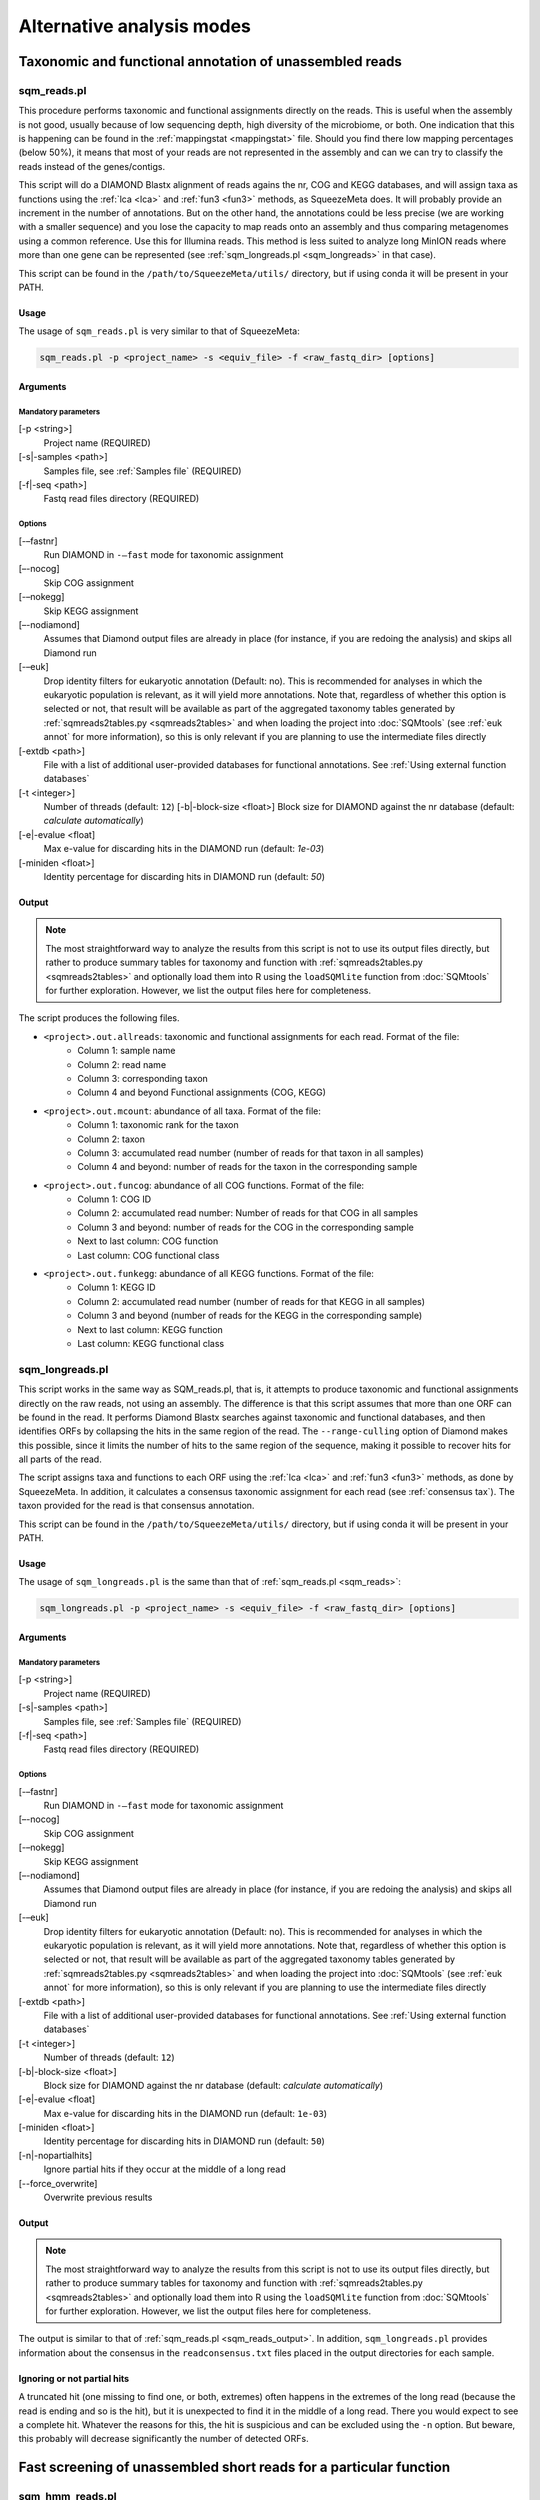 **************************
Alternative analysis modes
**************************

Taxonomic and functional annotation of unassembled reads
========================================================

.. _sqm_reads:
sqm_reads.pl
------------
This procedure performs taxonomic and functional assignments directly on the reads. This is useful when the assembly is not good, usually because of low sequencing depth, high diversity of the microbiome, or both. One indication that this is happening can be found in the :ref:`mappingstat <mappingstat>` file. Should you find there low mapping percentages (below 50%), it means that most of your reads are not represented in the assembly and can we can try to classify the reads instead of the genes/contigs.

This script will do a DIAMOND Blastx alignment of reads agains the nr, COG and KEGG databases, and will assign taxa as functions using the :ref:`lca <lca>` and :ref:`fun3 <fun3>` methods, as SqueezeMeta does. It will probably provide an increment in the number of annotations. But on the other hand, the annotations could be less precise (we are working with a smaller sequence) and you lose the capacity to map reads onto an assembly and thus comparing metagenomes using a common reference. Use this for Illumina reads. This method is less suited to analyze long MinION reads where more than one gene can be represented (see :ref:`sqm_longreads.pl <sqm_longreads>` in that case).

This script can be found in the ``/path/to/SqueezeMeta/utils/`` directory, but if using conda it will be present in your PATH.

Usage
^^^^^
The usage of ``sqm_reads.pl`` is very similar to that of SqueezeMeta:

.. code-block:: console

 sqm_reads.pl -p <project_name> -s <equiv_file> -f <raw_fastq_dir> [options]

Arguments
^^^^^^^^^

Mandatory parameters
""""""""""""""""""""
[-p <string>]
    Project name (REQUIRED)

[-s|-samples <path>]
    Samples file, see :ref:`Samples file` (REQUIRED)

[-f|-seq <path>]
    Fastq read files directory (REQUIRED)

Options
"""""""
[-–fastnr]
    Run DIAMOND in ``-–fast`` mode for taxonomic assignment

[–-nocog]
    Skip COG assignment

[-–nokegg]
    Skip KEGG assignment

[–-nodiamond]
    Assumes that Diamond output files are already in place (for instance, if you are redoing the analysis) and skips all Diamond run

[-–euk]
    Drop identity filters for eukaryotic annotation (Default: no). This is recommended for analyses in which the eukaryotic
    population is relevant, as it will yield more annotations.
    Note that, regardless of whether this option is selected or not, that result will be available as part of the aggregated
    taxonomy tables generated by :ref:`sqmreads2tables.py <sqmreads2tables>` and when loading the project into :doc:`SQMtools`
    (see :ref:`euk annot` for more information), so this is only relevant if you are planning to use the intermediate files directly

[-extdb <path>]
    File with a list of additional user-provided databases for functional annotations. See :ref:`Using external function databases`

[-t <integer>]
    Number of threads (default: ``12``)                                                                                                                                                                                                                                   [-b|-block-size <float>]
    Block size for DIAMOND against the nr database (default: *calculate automatically*)

[-e|-evalue <float]
    Max e-value for discarding hits in the DIAMOND run  (default: *1e-03*)

[-miniden <float>]
    Identity percentage for discarding hits in DIAMOND run (default: *50*)

.. _sqm_reads_output:
Output
^^^^^^

.. note::
    The most straightforward way to analyze the results from this script is not to use its output files directly, but rather to produce summary tables for taxonomy and function with :ref:`sqmreads2tables.py <sqmreads2tables>` and optionally load them into R using the ``loadSQMlite`` function from :doc:`SQMtools` for further exploration. However, we list the output files here for completeness.

The script produces the following files.

- ``<project>.out.allreads``: taxonomic and functional assignments for each read. Format of the file:
    - Column 1: sample name
    - Column 2: read name
    - Column 3: corresponding taxon
    - Column 4 and beyond Functional assignments (COG, KEGG)


- ``<project>.out.mcount``: abundance of all taxa. Format of the file:
    - Column 1: taxonomic rank for the taxon
    - Column 2: taxon
    - Column 3: accumulated read number (number of reads for that taxon in all samples)
    - Column 4 and beyond: number of reads for the taxon in the corresponding sample


- ``<project>.out.funcog``: abundance of all COG functions. Format of the file:
    - Column 1: COG ID
    - Column 2: accumulated read number: Number of reads for that COG in all samples
    - Column 3 and beyond: number of reads for the COG in the corresponding sample
    - Next to last column: COG function
    - Last column: COG functional class

- ``<project>.out.funkegg``: abundance of all KEGG functions. Format of the file:
    - Column 1: KEGG ID
    - Column 2: accumulated read number (number of reads for that KEGG in all samples)
    - Column 3 and beyond (number of reads for the KEGG in the corresponding sample)
    - Next to last column: KEGG function
    - Last column: KEGG functional class


.. _sqm_longreads:
sqm_longreads.pl
----------------

This script works in the same way as SQM_reads.pl, that is, it attempts to produce taxonomic and functional assignments directly on the raw reads, not using an assembly. The difference is that this script assumes that more than one ORF can be found in the read. It performs Diamond Blastx searches against taxonomic and functional databases, and then identifies ORFs by collapsing the hits in the same region of the read. The ``--range-culling`` option of Diamond makes this possible, since it limits the number of hits to the same region of the sequence, making it possible to recover hits for all parts of the read.

The script assigns taxa and functions to each ORF using the :ref:`lca <lca>` and :ref:`fun3 <fun3>` methods, as done by SqueezeMeta. In addition, it calculates a consensus taxonomic assignment for each read (see :ref:`consensus tax`). The taxon provided for the read is that consensus annotation.

This script can be found in the ``/path/to/SqueezeMeta/utils/`` directory, but if using conda it will be present in your PATH.

Usage
^^^^^
The usage of ``sqm_longreads.pl`` is the same than that of :ref:`sqm_reads.pl <sqm_reads>`:

.. code-block:: console

  sqm_longreads.pl -p <project_name> -s <equiv_file> -f <raw_fastq_dir> [options]

Arguments
^^^^^^^^^

Mandatory parameters
""""""""""""""""""""
[-p <string>]
    Project name (REQUIRED)

[-s|-samples <path>]
    Samples file, see :ref:`Samples file` (REQUIRED)

[-f|-seq <path>]
    Fastq read files directory (REQUIRED)

Options
"""""""
[-–fastnr]
    Run DIAMOND in ``-–fast`` mode for taxonomic assignment

[–-nocog]
    Skip COG assignment

[-–nokegg]
    Skip KEGG assignment

[–-nodiamond]
    Assumes that Diamond output files are already in place (for instance, if you are redoing the analysis) and skips all Diamond run

[-–euk]
    Drop identity filters for eukaryotic annotation (Default: no). This is recommended for analyses in which the eukaryotic
    population is relevant, as it will yield more annotations.
    Note that, regardless of whether this option is selected or not, that result will be available as part of the aggregated
    taxonomy tables generated by :ref:`sqmreads2tables.py <sqmreads2tables>` and when loading the project into :doc:`SQMtools`    
    (see :ref:`euk annot` for more information), so this is only relevant if you are planning to use the intermediate files directly

[-extdb <path>]
    File with a list of additional user-provided databases for functional annotations. See :ref:`Using external function databases`

[-t <integer>]
    Number of threads (default: ``12``)

[-b|-block-size <float>]
    Block size for DIAMOND against the nr database (default: *calculate automatically*)

[-e|-evalue <float]
    Max e-value for discarding hits in the DIAMOND run  (default: ``1e-03``)

[-miniden <float>]
    Identity percentage for discarding hits in DIAMOND run (default: ``50``)

[-n|-nopartialhits]
    Ignore partial hits if they occur at the middle of a long read

[--force_overwrite]
    Overwrite previous results

Output
^^^^^^
.. note::                                                                                                                                The most straightforward way to analyze the results from this script is not to use its output files directly, but rather to produce summary tables for taxonomy and function with :ref:`sqmreads2tables.py <sqmreads2tables>` and optionally load them into R using the ``loadSQMlite`` function from :doc:`SQMtools` for further exploration. However, we list the output files here for completeness.

The output is similar to that of :ref:`sqm_reads.pl <sqm_reads_output>`. In addition, ``sqm_longreads.pl`` provides information about the consensus in the ``readconsensus.txt`` files placed in the output directories for each sample.

Ignoring or not partial hits
^^^^^^^^^^^^^^^^^^^^^^^^^^^^
A truncated hit (one missing to find one, or both, extremes) often happens in the extremes of the long read (because the read is ending and so is the hit), but it is unexpected to find it in the middle of a long read. There you would expect to see a complete hit. Whatever the reasons for this, the hit is suspicious and can be excluded using the ``-n`` option. But beware, this probably will decrease significantly the number of detected ORFs.


.. _sqm_hmm_reads:
Fast screening of unassembled short reads for a particular function
===================================================================

sqm_hmm_reads.pl
----------------
This script does functional assignment of the raw reads, using an ultra-sensitive Hidden Markov Model (HMM) search implemented in the third-party software Short-Pair (https://sourceforge.net/projects/short-pair). By using an approximate Bayesian approach employing distribution of fragment lengths and alignment scores, Short-Pair can retrieve the missing end and determine true domains for short paired-end reads (Techa-Angkoon *et al.*, BMC Bioinformatics 18, 414, 2017). This is intended to give an answer to the question "Is my function of interest present in the metagenome?", avoiding assembly biases where low-abundance genes may be not assembled and therefore will not be represented in the metagenome. This is also expected to be more sensitive than DIAMOND assignment of reads done by :ref:`sqm_reads.pl <sqm_reads>` and :ref:`sqm_longreads.pl <sqm_longreads>`.

As HMM searches are slower than short-read alignment, it is not practical to do this for all functions. Instead, the user must specify one or several PFAM IDs and the search will be done just for these. The script will connect to the Pfam database (https://pfam.xfam.org) to download the corresponding hmm and seed files.  This script can be found in the ``/path/to/SqueezeMeta/utils/`` directory.

This script can be found in the ``/path/to/SqueezeMeta/utils/`` directory, but if using conda it will be present in your PATH.

Usage
^^^^^
.. code-block:: console

  sqm_hmm_reads.pl -pfam <PFAM_list> -pair1 <pair1_fasta_file>  -pair2 <pair2_fasta_file> [options]

Arguments
^^^^^^^^^

Mandatory parameters
""""""""""""""""""""
[-pfam <string>]
    List of Pfam IDs to retrieve, comma-separated (eg: ``-pfam PF00069,PF00070``) (REQUIRED)

[-pair1 <path>]
    Fasta file for pair 1 (REQUIRED)

[-pair2 <path>]
    Fasta file for pair 2 (REQUIRED)

.. note::
    Note that ``-pair1`` and ``-pair2`` must be uncompressed fasta files

Options
"""""""
[-t <int>]
    Number of threads (default: ``12``)

[-output <string>]
    Name of the output file (default: ``SQM_pfam.out``)

Output
""""""
The output file follows the Short-Pair output format:

- First column: read name (``.1`` for first pair, ``.2`` for second pair) 
- Second column: Pfam domain family
- Third column: alignment score
- Fourth column: e-value
- Fifth column: start position of alignment on the pfam domain model
- Sixth column: end position of alignment on the pfam domain model
- Seventh column: start position of alignment on the read
- Eighth column: end position of alignment on the read
- Ninth column: strand (``+`` for forward, ``-`` for reverse)


.. _sqm_mapper:
Mapping reads to a reference
============================

sqm_mapper.pl
-------------
This script maps reads to a given reference using one of the sequence aligners included in SqueezeMeta, and provides estimation of the abundance of the contigs and ORFs in the reference. In addition to the reads and reference files, it also needs a gff file specifying the positions of the genes in the contigs. It works in the same way than the mapping step of the main pipeline, and provides values for the coverage, TPM and RPKM of genes and contigs.

A file including functional annotations for the genes can also be given. If so, the script will provide abundance estimations for functions as well.

This script can be found in the ``/path/to/SqueezeMeta/utils/`` directory, but if using conda it will be present in your PATH.

Usage
^^^^^
.. code-block:: console

  sqm_mapper.pl -r <reference> -s <sample_file> -f <reads_directory>  -g <gff_file> -o <output_directory> [options]

Arguments
^^^^^^^^^

Mandatory parameters
""""""""""""""""""""
[-r <path>]
    Reference sequence, the one reads will be mapped to. This can be a fasta file containing contigs, or even a single sequence coming from a complete genome (REQUIRED)

[-s <path>]
    Samples file, see :ref:`Samples file` (REQUIRED)

[-f <path>]
    Fastq read files directory (REQUIRED)

[-g <path>]
    GFF file specifying the genomic features in the reference. This can be downloaded for genomes, or created using a gene predictor (REQUIRED unless ``--filter`` is also passed). See `GFF file format`_ below to know about the proper definition of this file

[-o <string>]
    Output directory for storing results (REQUIRED)

Options
"""""""
[-t <int>]
   Number of threads (default: ``12``)

[-m <bowtie|bwa>]
    Aligner to use (default: ``bowtie``)

[--filter]
    Use to remove reads mapping to a reference genome

[-n|-name <str>]
    Prefix name for the results (default: ``sqm``)

[-fun <path>]
   File containing functional annotations for the genes in the reference
   This is a two-column file. First column indicate the name of the gene, Second column corresponds to the function (or gene name).
   For instance:
   ::

     gene1    COG0735
     gene2    recA

Output
^^^^^^
The script will produce:

- A ``mappingstat`` file (see :ref:`mappingstat`) , indicating the number of reads and percentage of alignment
- A ``contigcov`` file, (see :ref:`mappingstat`), with the abundance measures for each of the contigs in the reference
- A ``mapcount`` file (see :ref:`mappingstat`), with the abundance measures for each ORF in the gff file corresponding to the reference
- If a functional file was specified with the ``-fun`` option, it will also produce a ``mapcount.fun`` file, with the abundance measures for each of the functions.

GFF file format
^^^^^^^^^^^^^^^
The gff file (tab separated), should contain a tag ``ID`` in its ninth field, with the id being the contigname and, separated by ``_``, the initial and final positions of the gene (separated by ``-``), and a final semicolon. Something like:

``ID=contig1_1-580;``

an example of a full line in the GFF file would be:

``contig1	samplename	CDS	1	580	.	+	1	ID=contig1_1-580;``

.. _sqm_annot:
Functional and taxonomic annotation of genes and genomes
========================================================

sqm_annot.pl
------------
This script performs functional and taxonomic annotation for a set of genes or genomes. Genomes must be nucleotide sequences, while gene sequences can be either nucleotides or amino acids. All sequence files must be in fasta format.

For a genome, the script will call SqueezeMeta to predict RNAs and CDS, and then proceeds to run Diamond searches against the usual taxonomic (GenBank nr) and functional (COGs and KEGG) databases and annotate the genes according the same procedures used in the main SqueezeMeta pipeline (LCA for taxa, best hit/best average for functions. Please refer to :doc:`alg_details` for details). For gene sequences, it is assumed that each sequence corresponds to an already identified ORF, and then RNA and CDS prediction is skipped.
Diamond searches are automatically set to “blastp” for amino acids, and “blastx” for nucleotides.

The scripts needs a sample file following the format:

```<sample name>	<fasta file name>	<genome|aa|nt>```

The first field corresponds to the project name. The script will create a project directory with that name, where all results will be placed. The second field is the name of the genome, amino acid or nucleotide fasta file containing the sequences. And the third field specifies the type of data: genome, aa or nt. As explained above, genome will trigger gene prediction and run Diamond blastp on the predicted peptides, aa will run Diamond blastp for the provided sequences, and nt will run Diamond blastx for the provided sequences.

This script can be found in the ``/path/to/SqueezeMeta/utils/`` directory, but if using conda it will be present in your PATH.

Usage
^^^^^
.. code-block:: console

  sqm_annot.pl -s <samples_file> -f <sequence_file_directory> [options]

Arguments
^^^^^^^^^

Mandatory parameters
""""""""""""""""""""
[-f <path>]
    Directory in which the sequence files specified in the samples file are located (REQUIRED). The sequence files MUST be in FASTA format.

[-s <path>]
    Samples file (REQUIRED)

Options
"""""""
[-t]
    Number of threads (default: `12`)

[--notax]
    Skips taxonomic annotation

[--nocog]
    Skips COGs annotation

[--nokegg]
    Skips KEGG annotation

[-extdb <path>]
    File with a list of additional user-provided databases for functional annotations. See :ref:`Using external function databases`
 
[-b <float>]
    Block size for DIAMOND against the nr database. Lower values reduce RAM memory usage. Set it to 3 or below for running in a desktop computer (default: ``8``)

Output
^^^^^^
This scripts takes advantage of the standard SqueezeMeta machinery, therefore the output files are these obtained in steps :ref:`6 <lca script>` and :ref:`7 <fun3 script>` of the pipeline:

- Files coming from :ref:`lca script`
    - ``06.<project>.fun3.tax.wranks``: taxonomic assignments for each ORF, including taxonomic ranks
    - ``06.<project>.fun3.tax.noidfilter.wranks``: same as above, but assignment was done not considering identity filters (refer to the explanation of :ref:`lca`)
- Files coming from :ref:`fun3 script`
    - ``07.<sample>.fun3.cog``: COG functional assignment for each ORF
    - ``07.<sample>.fun3.kegg``: KEGG functional assignment for each ORF
- Summary files
    - ``COG.summary``: Counts and functions for each COG
    - ``KEGG.summary``: Counts and functions for each KEGG
    - Format of these files:
        - Column 1: COG/KEGG ID
        - Column 2: Abundance (number of assignments)
        - Column 3: Name of the gene
        - Column 4: Function of the gene
        - Column 5: Functional class or pathway
        - Column 6: ORFs belonging to current COG/KEGG

